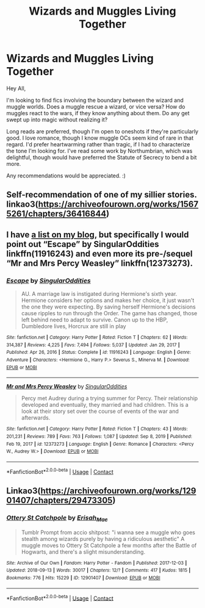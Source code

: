 #+TITLE: Wizards and Muggles Living Together

* Wizards and Muggles Living Together
:PROPERTIES:
:Author: BlindGuyNW
:Score: 7
:DateUnix: 1621128911.0
:DateShort: 2021-May-16
:FlairText: Request
:END:
Hey All,

I'm looking to find fics involving the boundary between the wizard and muggle worlds. Does a muggle rescue a wizard, or vice versa? How do muggles react to the wars, if they know anything about them. Do any get swept up into magic without realizing it?

Long reads are preferred, though I'm open to oneshots if they're particularly good. I love romance, though I know muggle OCs seem kind of rare in that regard. I'd prefer heartwarming rather than tragic, if I had to characterize the tone I'm looking for. I've read some work by Northumbrian, which was delightful, though would have preferred the Statute of Secrecy to bend a bit more.

Any recommendations would be appreciated. :)


** Self-recommendation of one of my sillier stories. linkao3([[https://archiveofourown.org/works/15675261/chapters/36416844]])
:PROPERTIES:
:Author: MTheLoud
:Score: 1
:DateUnix: 1621130155.0
:DateShort: 2021-May-16
:END:


** I have [[https://matej.ceplovi.cz/blog/muggles-centred-harry-potter-fanfiction-stories.html][a list on my blog]], but specifically I would point out “Escape” by SingularOddities linkffn(11916243) and even more its pre-/sequel “Mr and Mrs Percy Weasley” linkffn(12373273).
:PROPERTIES:
:Author: ceplma
:Score: 1
:DateUnix: 1621156039.0
:DateShort: 2021-May-16
:END:

*** [[https://www.fanfiction.net/s/11916243/1/][*/Escape/*]] by [[https://www.fanfiction.net/u/6921337/SingularOddities][/SingularOddities/]]

#+begin_quote
  AU. A marriage law is instigated during Hermione's sixth year. Hermione considers her options and makes her choice, it just wasn't the one they were expecting. By saving herself Hermione's decisions cause ripples to run through the Order. The game has changed, those left behind need to adapt to survive. Canon up to the HBP, Dumbledore lives, Horcrux are still in play
#+end_quote

^{/Site/:} ^{fanfiction.net} ^{*|*} ^{/Category/:} ^{Harry} ^{Potter} ^{*|*} ^{/Rated/:} ^{Fiction} ^{T} ^{*|*} ^{/Chapters/:} ^{62} ^{*|*} ^{/Words/:} ^{314,387} ^{*|*} ^{/Reviews/:} ^{4,225} ^{*|*} ^{/Favs/:} ^{7,494} ^{*|*} ^{/Follows/:} ^{5,037} ^{*|*} ^{/Updated/:} ^{Jan} ^{29,} ^{2017} ^{*|*} ^{/Published/:} ^{Apr} ^{26,} ^{2016} ^{*|*} ^{/Status/:} ^{Complete} ^{*|*} ^{/id/:} ^{11916243} ^{*|*} ^{/Language/:} ^{English} ^{*|*} ^{/Genre/:} ^{Adventure} ^{*|*} ^{/Characters/:} ^{<Hermione} ^{G.,} ^{Harry} ^{P.>} ^{Severus} ^{S.,} ^{Minerva} ^{M.} ^{*|*} ^{/Download/:} ^{[[http://www.ff2ebook.com/old/ffn-bot/index.php?id=11916243&source=ff&filetype=epub][EPUB]]} ^{or} ^{[[http://www.ff2ebook.com/old/ffn-bot/index.php?id=11916243&source=ff&filetype=mobi][MOBI]]}

--------------

[[https://www.fanfiction.net/s/12373273/1/][*/Mr and Mrs Percy Weasley/*]] by [[https://www.fanfiction.net/u/6921337/SingularOddities][/SingularOddities/]]

#+begin_quote
  Percy met Audrey during a trying summer for Percy. Their relationship developed and eventually, they married and had children. This is a look at their story set over the course of events of the war and afterwards.
#+end_quote

^{/Site/:} ^{fanfiction.net} ^{*|*} ^{/Category/:} ^{Harry} ^{Potter} ^{*|*} ^{/Rated/:} ^{Fiction} ^{T} ^{*|*} ^{/Chapters/:} ^{43} ^{*|*} ^{/Words/:} ^{201,231} ^{*|*} ^{/Reviews/:} ^{789} ^{*|*} ^{/Favs/:} ^{763} ^{*|*} ^{/Follows/:} ^{1,087} ^{*|*} ^{/Updated/:} ^{Sep} ^{8,} ^{2019} ^{*|*} ^{/Published/:} ^{Feb} ^{19,} ^{2017} ^{*|*} ^{/id/:} ^{12373273} ^{*|*} ^{/Language/:} ^{English} ^{*|*} ^{/Genre/:} ^{Romance} ^{*|*} ^{/Characters/:} ^{<Percy} ^{W.,} ^{Audrey} ^{W.>} ^{*|*} ^{/Download/:} ^{[[http://www.ff2ebook.com/old/ffn-bot/index.php?id=12373273&source=ff&filetype=epub][EPUB]]} ^{or} ^{[[http://www.ff2ebook.com/old/ffn-bot/index.php?id=12373273&source=ff&filetype=mobi][MOBI]]}

--------------

*FanfictionBot*^{2.0.0-beta} | [[https://github.com/FanfictionBot/reddit-ffn-bot/wiki/Usage][Usage]] | [[https://www.reddit.com/message/compose?to=tusing][Contact]]
:PROPERTIES:
:Author: FanfictionBot
:Score: 1
:DateUnix: 1621156060.0
:DateShort: 2021-May-16
:END:


** Linkao3([[https://archiveofourown.org/works/12901407/chapters/29473305]])
:PROPERTIES:
:Author: karigan_g
:Score: 1
:DateUnix: 1621175001.0
:DateShort: 2021-May-16
:END:

*** [[https://archiveofourown.org/works/12901407][*/Ottery St Catchpole/*]] by [[https://www.archiveofourown.org/users/Erisah_Mae/pseuds/Erisah_Mae][/Erisah_Mae/]]

#+begin_quote
  Tumblr Prompt from accio shitpost: "i wanna see a muggle who goes stealth among wizards purely by having a ridiculous aesthetic" A muggle moves to Ottery St Catchpole a few months after the Battle of Hogwarts, and there's a slight misunderstanding.
#+end_quote

^{/Site/:} ^{Archive} ^{of} ^{Our} ^{Own} ^{*|*} ^{/Fandom/:} ^{Harry} ^{Potter} ^{-} ^{Fandom} ^{*|*} ^{/Published/:} ^{2017-12-03} ^{*|*} ^{/Updated/:} ^{2018-09-13} ^{*|*} ^{/Words/:} ^{30017} ^{*|*} ^{/Chapters/:} ^{12/?} ^{*|*} ^{/Comments/:} ^{417} ^{*|*} ^{/Kudos/:} ^{1815} ^{*|*} ^{/Bookmarks/:} ^{776} ^{*|*} ^{/Hits/:} ^{15229} ^{*|*} ^{/ID/:} ^{12901407} ^{*|*} ^{/Download/:} ^{[[https://archiveofourown.org/downloads/12901407/Ottery%20St%20Catchpole.epub?updated_at=1578997081][EPUB]]} ^{or} ^{[[https://archiveofourown.org/downloads/12901407/Ottery%20St%20Catchpole.mobi?updated_at=1578997081][MOBI]]}

--------------

*FanfictionBot*^{2.0.0-beta} | [[https://github.com/FanfictionBot/reddit-ffn-bot/wiki/Usage][Usage]] | [[https://www.reddit.com/message/compose?to=tusing][Contact]]
:PROPERTIES:
:Author: FanfictionBot
:Score: 1
:DateUnix: 1621175018.0
:DateShort: 2021-May-16
:END:
